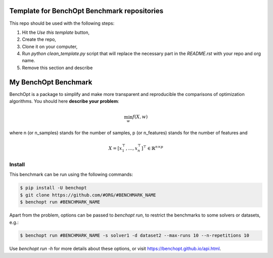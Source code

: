 Template for BenchOpt Benchmark repositories
=============================================
|Build Template|

This repo should be used with the following steps:

1. Hit the `Use this template` button,
2. Create the repo,
3. Clone it on your computer,
4. Run `python clean_template.py` script that will replace the necessary
   part in the `README.rst` with your repo and org name.
5. Remove this section and describe

My BenchOpt Benchmark
=====================
|Build Status| |Python 3.6+|

BenchOpt is a package to simplify and make more transparent and
reproducible the comparisons of optimization algorithms.
You should here **describe your problem**:

.. math::

    \min_{w} f(X, w)

where n (or n_samples) stands for the number of samples, p (or n_features) stands for the number of features and

.. math::

 X = [x_1^\top, \dots, x_n^\top]^\top \in \mathbb{R}^{n \times p}

Install
--------

This benchmark can be run using the following commands:

.. code-block::

   $ pip install -U benchopt
   $ git clone https://github.com/#ORG/#BENCHMARK_NAME
   $ benchopt run #BENCHMARK_NAME

Apart from the problem, options can be passed to `benchopt run`, to restrict the benchmarks to some solvers or datasets, e.g.:

.. code-block::

	$ benchopt run #BENCHMARK_NAME -s solver1 -d dataset2 --max-runs 10 --n-repetitions 10


Use `benchopt run -h` for more details about these options, or visit https://benchopt.github.io/api.html.

.. |Build Template| image:: https://github.com/benchopt/template_benchmark/workflows/test/badge.svg
   :target: https://github.com/benchopt/template_benchmark/actions
.. |Build Status| image:: https://github.com/#ORG/#BENCHMARK_NAME/workflows/test/badge.svg
   :target: https://github.com/#ORG/#BENCHMARK_NAME/actions
.. |Python 3.6+| image:: https://img.shields.io/badge/python-3.6%2B-blue
   :target: https://www.python.org/downloads/release/python-360/
